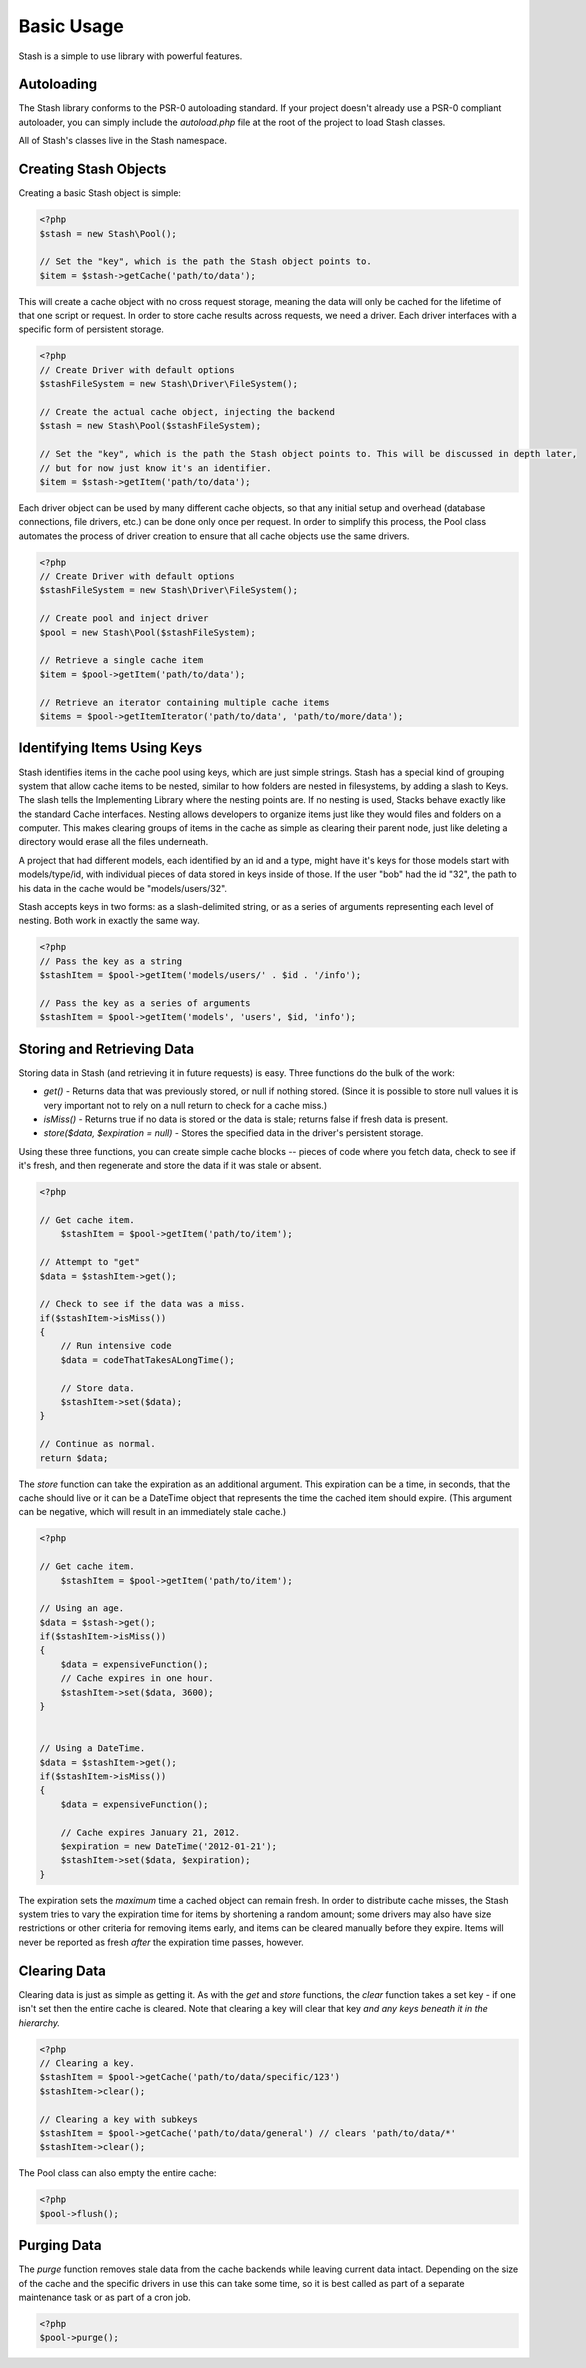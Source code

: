 ===========================
Basic Usage
===========================

Stash is a simple to use library with powerful features.

Autoloading
===========

The Stash library conforms to the PSR-0 autoloading standard. If your project doesn't already use a PSR-0 compliant autoloader, you can simply include the `autoload.php` file at the root of the project to load Stash classes.

All of Stash's classes live in the Stash namespace. 


Creating Stash Objects
======================

Creating a basic Stash object is simple:

.. code-block:: php

    <?php
    $stash = new Stash\Pool();

    // Set the "key", which is the path the Stash object points to.
    $item = $stash->getCache('path/to/data');

This will create a cache object with no cross request storage, meaning the data will only be cached for the lifetime of that one script or request. In order to store cache results across requests, we need a driver. Each driver interfaces with a specific form of persistent storage.


.. code-block:: php

    <?php
    // Create Driver with default options
    $stashFileSystem = new Stash\Driver\FileSystem();

    // Create the actual cache object, injecting the backend
    $stash = new Stash\Pool($stashFileSystem);

    // Set the "key", which is the path the Stash object points to. This will be discussed in depth later,
    // but for now just know it's an identifier.
    $item = $stash->getItem('path/to/data');

Each driver object can be used by many different cache objects, so that any initial setup and overhead (database connections, file drivers, etc.) can be done only once per request. In order to simplify this process, the Pool class automates the process of driver creation to ensure that all cache objects use the same drivers.

.. code-block:: php

    <?php
    // Create Driver with default options
    $stashFileSystem = new Stash\Driver\FileSystem();

    // Create pool and inject driver
    $pool = new Stash\Pool($stashFileSystem);

    // Retrieve a single cache item
    $item = $pool->getItem('path/to/data');

    // Retrieve an iterator containing multiple cache items
    $items = $pool->getItemIterator('path/to/data', 'path/to/more/data');


Identifying Items Using Keys
==================================

Stash identifies items in the cache pool using keys, which are just simple strings. Stash has a special kind of grouping system that allow cache items to be nested, similar to how folders are nested in filesystems, by adding a slash to Keys. The slash tells the Implementing Library where the nesting points are. If no nesting is used, Stacks behave exactly like the standard Cache interfaces. Nesting allows developers to organize items just like they would files and folders on a computer. This makes clearing groups of items in the cache as simple as clearing their parent node, just like deleting a directory would erase all the files underneath.

A project that had different models, each identified by an id and a type, might have it's keys for those models start with models/type/id, with individual pieces of data stored in keys inside of those. If the user "bob" had the id "32", the path to his data in the cache would be "models/users/32".

Stash accepts keys in two forms: as a slash-delimited string, or as a series of arguments representing each level of nesting. Both work in exactly the same way.

.. code-block:: php

    <?php
    // Pass the key as a string
    $stashItem = $pool->getItem('models/users/' . $id . '/info');

    // Pass the key as a series of arguments
    $stashItem = $pool->getItem('models', 'users', $id, 'info');

Storing and Retrieving Data
===========================

Storing data in Stash (and retrieving it in future requests) is easy. Three functions do the bulk of the work: 

* *get()* - Returns data that was previously stored, or null if nothing stored. (Since it is possible to store null values it is very important not to rely on a null return to check for a cache miss.)
* *isMiss()* - Returns true if no data is stored or the data is stale; returns false if fresh data is present.
* *store($data, $expiration = null)* - Stores the specified data in the driver's persistent storage.

Using these three functions, you can create simple cache blocks -- pieces of code where you fetch data, check to see if it's fresh, and then regenerate and store the data if it was stale or absent.

.. code-block:: php

    <?php

    // Get cache item.
	$stashItem = $pool->getItem('path/to/item');
	
    // Attempt to "get"
    $data = $stashItem->get();

    // Check to see if the data was a miss.
    if($stashItem->isMiss())
    {
        // Run intensive code
        $data = codeThatTakesALongTime();

        // Store data.
        $stashItem->set($data);
    }

    // Continue as normal.
    return $data;

The *store* function can take the expiration as an additional argument. This expiration can be a time, in seconds, that the cache should live or it can be a DateTime object that represents the time the cached item should expire. (This argument can be negative, which will result in an immediately stale cache.) 

.. code-block:: php

    <?php

    // Get cache item.
	$stashItem = $pool->getItem('path/to/item');

    // Using an age.
    $data = $stash->get();
    if($stashItem->isMiss())
    {
        $data = expensiveFunction();
        // Cache expires in one hour.
        $stashItem->set($data, 3600);
    }


    // Using a DateTime.
    $data = $stashItem->get();
    if($stashItem->isMiss())
    {
        $data = expensiveFunction();

        // Cache expires January 21, 2012.
        $expiration = new DateTime('2012-01-21');
        $stashItem->set($data, $expiration);
    }

The expiration sets the *maximum* time a cached object can remain fresh. In order to distribute cache misses, the Stash system tries to vary the expiration time for items by shortening a random amount; some drivers may also have size restrictions or other criteria for removing items early, and items can be cleared manually before they expire. Items will never be reported as fresh *after* the expiration time passes, however.


Clearing Data
=============

Clearing data is just as simple as getting it. As with the *get* and *store* functions, the *clear* function takes a set key - if one isn't set then the entire cache is cleared. Note that clearing a key will clear that key *and any keys beneath it in the hierarchy.*

.. code-block:: php

    <?php
    // Clearing a key.
    $stashItem = $pool->getCache('path/to/data/specific/123')
    $stashItem->clear();

    // Clearing a key with subkeys
    $stashItem = $pool->getCache('path/to/data/general') // clears 'path/to/data/*'
    $stashItem->clear();

The Pool class can also empty the entire cache:

.. code-block:: php

    <?php
    $pool->flush();


Purging Data
============

The *purge* function removes stale data from the cache backends while leaving current data intact. Depending on the size of the cache and the specific drivers in use this can take some time, so it is best called as part of a separate maintenance task or as part of a cron job. 

.. code-block:: php

    <?php
    $pool->purge();